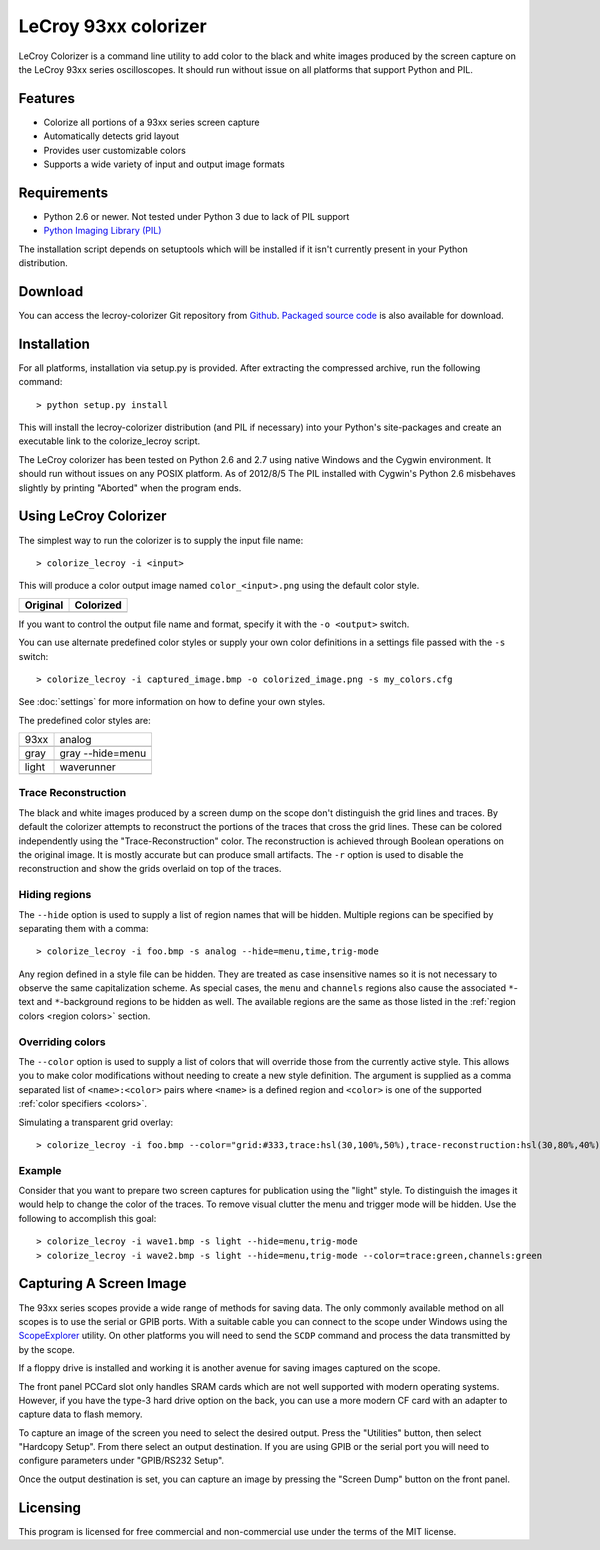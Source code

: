 .. Lecroy Colorizer documentation master file, created by
   sphinx-quickstart on Sun Aug 05 15:33:06 2012.
   You can adapt this file completely to your liking, but it should at least
   contain the root `toctree` directive.

LeCroy 93xx colorizer
=====================

LeCroy Colorizer is a command line utility to add color to the black and white
images produced by the screen capture on the LeCroy 93xx series oscilloscopes.
It should run without issue on all platforms that support Python and PIL.

Features
--------
* Colorize all portions of a 93xx series screen capture
* Automatically detects grid layout
* Provides user customizable colors
* Supports a wide variety of input and output image formats

Requirements
------------
* Python 2.6 or newer. Not tested under Python 3 due to lack of PIL support
* `Python Imaging Library (PIL) <http://www.pythonware.com/products/pil>`_

The installation script depends on setuptools which will be installed if it isn't currently present in your Python distribution.


Download
--------
You can access the lecroy-colorizer Git repository from `Github <https://github.com/kevinpt/lecroy-colorizer>`_. `Packaged source code <https://drive.google.com/folderview?id=0B5jin2146-EXQ1pYOGpTSDF6NGs&usp=sharing>`_ is also available for download.


Installation
------------
For all platforms, installation via setup.py is provided. After extracting the compressed archive, run the following command:

.. parsed-literal::

  > python setup.py install

This will install the lecroy-colorizer distribution (and PIL if necessary) into
your Python's site-packages and create an executable link to the colorize_lecroy
script.

The LeCroy colorizer has been tested on Python 2.6 and 2.7 using native
Windows and the Cygwin environment. It should run without issues on any POSIX
platform. As of 2012/8/5 The PIL installed with Cygwin's Python 2.6
misbehaves slightly by printing "Aborted" when the program ends.
	
Using LeCroy Colorizer
----------------------
The simplest way to run the colorizer is to supply the input file name:

.. parsed-literal::

  > colorize_lecroy -i <input>

This will produce a color output image named ``color_<input>.png`` using the default color style.

=======================================  =======================================
Original                                 Colorized
=======================================  =======================================
.. image:: images/example_single.png     .. image:: images/color_single.png
=======================================  =======================================



If you want to control the output file name and format, specify it with the ``-o <output>`` switch.

You can use alternate predefined color styles or supply your own color definitions in a settings file passed with the ``-s`` switch:

.. parsed-literal::

  > colorize_lecroy -i captured_image.bmp -o colorized_image.png -s my_colors.cfg

See :doc:`settings` for more information on how to define your own styles.

The predefined color styles are:


=======================================  =======================================
93xx                                     analog
---------------------------------------  ---------------------------------------
.. image:: images/style_93xx.png         .. image:: images/style_analog.png
---------------------------------------  ---------------------------------------
gray                                     gray --hide=menu
---------------------------------------  ---------------------------------------
.. image:: images/style_gray.png         .. image:: images/style_gray_nomenu.png
---------------------------------------  ---------------------------------------
light                                     waverunner
---------------------------------------  ---------------------------------------
.. image:: images/style_light.png         .. image:: images/style_waverunner.png
=======================================  =======================================


Trace Reconstruction
~~~~~~~~~~~~~~~~~~~~
The black and white images produced by a screen dump on the scope don't
distinguish the grid lines and traces. By default the colorizer attempts to
reconstruct the portions of the traces that cross the grid lines. These can be
colored independently using the "Trace-Reconstruction" color. The
reconstruction is achieved through Boolean operations on the original image. It
is mostly accurate but can produce small artifacts. The ``-r`` option is used to
disable the reconstruction and show the grids overlaid on top of the traces.

Hiding regions
~~~~~~~~~~~~~~
The ``--hide`` option is used to supply a list of region names that will be hidden.
Multiple regions can be specified by separating them with a comma:

.. parsed-literal::

  > colorize_lecroy -i foo.bmp -s analog --hide=menu,time,trig-mode

Any region defined in a style file can be hidden. They are treated as case insensitive
names so it is not necessary to observe the same capitalization scheme. As special cases,
the ``menu`` and ``channels`` regions also cause the associated ``*``-text and ``*``-background regions to be hidden as well. The available regions are the same as those listed in the :ref:`region colors <region colors>` section.


Overriding colors
~~~~~~~~~~~~~~~~~
The ``--color`` option is used to supply a list of colors that will override those from the currently active style. This allows you to make color modifications without needing to create a new style definition. The argument is supplied as a comma separated list of ``<name>:<color>`` pairs where ``<name>`` is a defined region and ``<color>`` is one of the supported :ref:`color specifiers <colors>`.

Simulating a transparent grid overlay:

.. parsed-literal::

  > colorize_lecroy -i foo.bmp --color="grid:#333,trace:hsl(30,100%,50%),trace-reconstruction:hsl(30,80%,40%)"

.. image:: images/color_override_sm.png

Example
~~~~~~~

Consider that you want to prepare two screen captures for publication using the "light" style. To distinguish the images it would help to change the color of the traces. To remove visual clutter the menu and trigger mode will be hidden. Use the following to accomplish this goal:

.. parsed-literal::

  > colorize_lecroy -i wave1.bmp -s light --hide=menu,trig-mode
  > colorize_lecroy -i wave2.bmp -s light --hide=menu,trig-mode --color=trace:green,channels:green


Capturing A Screen Image
------------------------
The 93xx series scopes provide a wide range of methods for saving data. The
only commonly available method on all scopes is to use the serial or GPIB
ports. With a suitable cable you can connect to the scope under Windows using
the `ScopeExplorer <http://www.lecroy.com/support/softwaredownload/scopeexplorer.aspx>`_
utility. On other platforms you will need to send the ``SCDP`` command and
process the data transmitted by by the scope.

If a floppy drive is installed and working it is another avenue for saving
images captured on the scope.

The front panel PCCard slot only handles SRAM cards which are not well
supported with modern operating systems. However, if you have the type-3 hard
drive option on the back, you can use a more modern CF card with an adapter to
capture data to flash memory.

To capture an image of the screen you need to select the desired output. Press
the "Utilities" button, then select "Hardcopy Setup". From there select an
output destination. If you are using GPIB or the serial port you will need to
configure parameters under "GPIB/RS232 Setup".

Once the output destination is set, you can capture an image by pressing the
"Screen Dump" button on the front panel.

Licensing
---------
This program is licensed for free commercial and non-commercial use under the terms of the MIT license.
